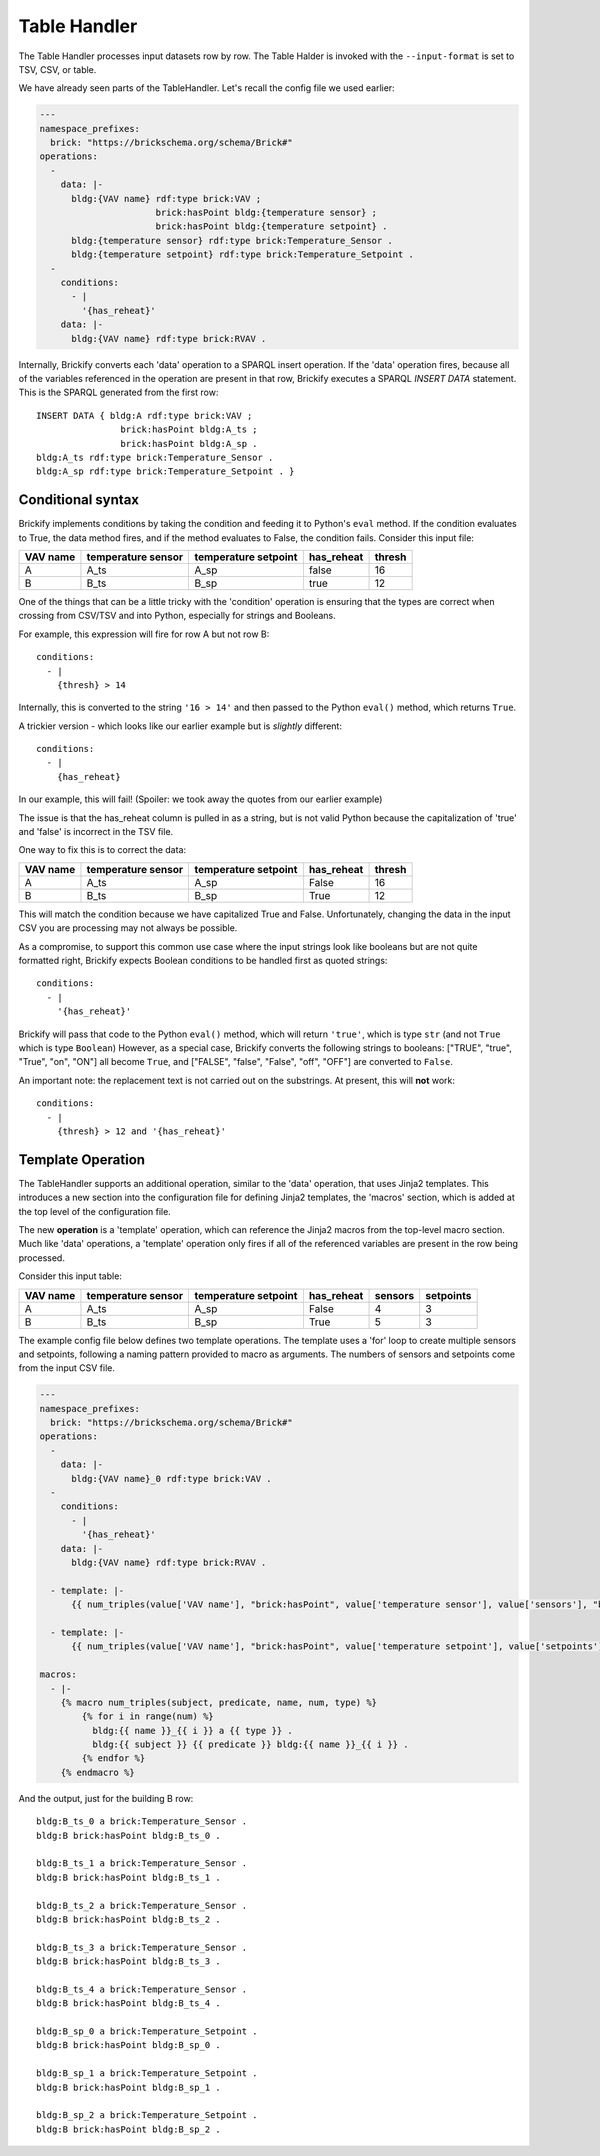 .. _TableHandler:

Table Handler
-------------

The Table Handler processes input datasets row by row. The Table Halder is invoked with the ``--input-format`` is set to TSV, CSV, or table.

We have already seen parts of the TableHandler. Let's recall the config file we used earlier:

.. code-block:: yaml

  ---
  namespace_prefixes:
    brick: "https://brickschema.org/schema/Brick#"
  operations:
    -
      data: |-
        bldg:{VAV name} rdf:type brick:VAV ;
                        brick:hasPoint bldg:{temperature sensor} ;
                        brick:hasPoint bldg:{temperature setpoint} .
        bldg:{temperature sensor} rdf:type brick:Temperature_Sensor .
        bldg:{temperature setpoint} rdf:type brick:Temperature_Setpoint .
    -
      conditions:
        - |
          '{has_reheat}'
      data: |-
        bldg:{VAV name} rdf:type brick:RVAV .

Internally, Brickify converts each 'data' operation to a SPARQL insert operation.
If the 'data' operation fires, because all of the variables referenced in the operation are present in that row, Brickify executes a SPARQL `INSERT DATA` statement.
This is the SPARQL generated from the first row:

:: 

  INSERT DATA { bldg:A rdf:type brick:VAV ;
                  brick:hasPoint bldg:A_ts ;
                  brick:hasPoint bldg:A_sp .
  bldg:A_ts rdf:type brick:Temperature_Sensor .
  bldg:A_sp rdf:type brick:Temperature_Setpoint . }


Conditional syntax
^^^^^^^^^^^^^^^^^^

Brickify implements conditions by taking the condition and feeding it to Python's ``eval`` method.
If the condition evaluates to True, the data method fires, and if the method evaluates to False, the condition fails.
Consider this input file:

+--------+------------------+--------------------+----------+------+
|VAV name|temperature sensor|temperature setpoint|has_reheat|thresh|
+========+==================+====================+==========+======+
|A       | A_ts             | A_sp               | false    |  16  |
+--------+------------------+--------------------+----------+------+
|B       | B_ts             | B_sp               | true     |  12  |
+--------+------------------+--------------------+----------+------+

One of the things that can be a little tricky with the 'condition' operation is ensuring that the types are correct when crossing from CSV/TSV and into Python, especially for strings and Booleans.

For example, this expression will fire for row A but not row B:

:: 

    conditions:
      - |
        {thresh} > 14

Internally, this is converted to the string ``'16 > 14'`` and then passed to the Python ``eval()`` method, which returns ``True``. 

A trickier version - which looks like our earlier example but is *slightly* different: 

:: 

    conditions:
      - |
        {has_reheat}

In our example, this will fail! (Spoiler: we took away the quotes from our earlier example)

The issue is that the has_reheat column is pulled in as a string, but is not valid Python because the capitalization of 'true' and 'false' is incorrect in the TSV file.

One way to fix this is to correct the data:

+--------+------------------+--------------------+----------+------+
|VAV name|temperature sensor|temperature setpoint|has_reheat|thresh|
+========+==================+====================+==========+======+
|A       | A_ts             | A_sp               | False    |  16  |
+--------+------------------+--------------------+----------+------+
|B       | B_ts             | B_sp               | True     |  12  |
+--------+------------------+--------------------+----------+------+

This will match the condition because we have capitalized True and False. 
Unfortunately, changing the data in the input CSV you are processing may not always be possible. 

As a compromise, to support this common use case where the input strings look like booleans but are not quite formatted right, Brickify expects Boolean conditions to be handled first as quoted strings:
:: 

    conditions:
      - |
        '{has_reheat}'

Brickify will pass that code to the Python ``eval()`` method, which will return ``'true'``, which is type ``str`` (and not ``True`` which is type ``Boolean``) 
However, as a special case, Brickify converts the following strings to booleans: 
["TRUE", "true", "True", "on", "ON"] all become ``True``, and ["FALSE", "false", "False", "off", "OFF"] are converted to ``False``.

An important note: the replacement text is not carried out on the substrings. At present, this will **not** work:

:: 

    conditions:
      - |
        {thresh} > 12 and '{has_reheat}'

Template Operation
^^^^^^^^^^^^^^^^^^

The TableHandler supports an additional operation, similar to the 'data' operation, that uses Jinja2 templates.
This introduces a new section into the configuration file for defining Jinja2 templates, the 'macros' section, which is added at the top level of the configuration file.

The new **operation** is a 'template' operation, which can reference the Jinja2 macros from the top-level macro section. 
Much like 'data' operations, a 'template' operation only fires if all of the referenced variables are present in the row being processed.

Consider this input table:

+--------+------------------+--------------------+----------+-------+---------+
|VAV name|temperature sensor|temperature setpoint|has_reheat|sensors|setpoints|
+========+==================+====================+==========+=======+=========+
|A       | A_ts             | A_sp               | False    |  4    |    3    |
+--------+------------------+--------------------+----------+-------+---------+
|B       | B_ts             | B_sp               | True     |  5    |    3    |
+--------+------------------+--------------------+----------+-------+---------+

The example config file below defines two template operations. 
The template uses a 'for' loop to create multiple sensors and setpoints, following a naming pattern provided to macro as arguments.
The numbers of sensors and setpoints come from the input CSV file. 

.. code-block:: yaml

  ---
  namespace_prefixes:
    brick: "https://brickschema.org/schema/Brick#"
  operations:
    -
      data: |-
        bldg:{VAV name}_0 rdf:type brick:VAV .
    -
      conditions:
        - |
          '{has_reheat}'
      data: |-
        bldg:{VAV name} rdf:type brick:RVAV .

    - template: |-
        {{ num_triples(value['VAV name'], "brick:hasPoint", value['temperature sensor'], value['sensors'], "brick:Temperature_Sensor") }}

    - template: |-
        {{ num_triples(value['VAV name'], "brick:hasPoint", value['temperature setpoint'], value['setpoints'], "brick:Temperature_Setpoint") }}

  macros:
    - |-
      {% macro num_triples(subject, predicate, name, num, type) %}
          {% for i in range(num) %}
            bldg:{{ name }}_{{ i }} a {{ type }} .
            bldg:{{ subject }} {{ predicate }} bldg:{{ name }}_{{ i }} .
          {% endfor %}
      {% endmacro %}

And the output, just for the building B row:

::

      bldg:B_ts_0 a brick:Temperature_Sensor .
      bldg:B brick:hasPoint bldg:B_ts_0 .
    
      bldg:B_ts_1 a brick:Temperature_Sensor .
      bldg:B brick:hasPoint bldg:B_ts_1 .
    
      bldg:B_ts_2 a brick:Temperature_Sensor .
      bldg:B brick:hasPoint bldg:B_ts_2 .
    
      bldg:B_ts_3 a brick:Temperature_Sensor .
      bldg:B brick:hasPoint bldg:B_ts_3 .
    
      bldg:B_ts_4 a brick:Temperature_Sensor .
      bldg:B brick:hasPoint bldg:B_ts_4 .

      bldg:B_sp_0 a brick:Temperature_Setpoint .
      bldg:B brick:hasPoint bldg:B_sp_0 .
    
      bldg:B_sp_1 a brick:Temperature_Setpoint .
      bldg:B brick:hasPoint bldg:B_sp_1 .
    
      bldg:B_sp_2 a brick:Temperature_Setpoint .
      bldg:B brick:hasPoint bldg:B_sp_2 .

